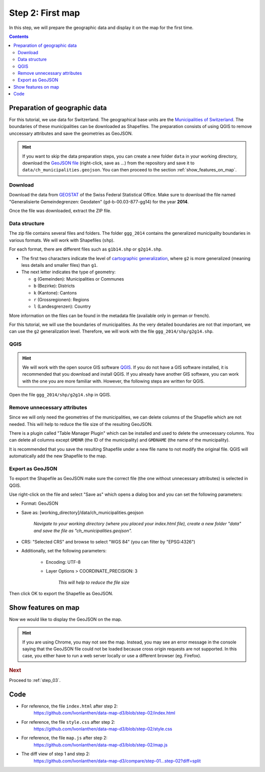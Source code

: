 .. _step_02:

Step 2: First map
=================

.. comments
  TODO: Does Chrome need a http server?

In this step, we will prepare the geographic data and display it on the map for the first time.

.. contents:: Contents
  :depth: 2
  :local:


Preparation of geographic data
------------------------------

For this tutorial, we use data for Switzerland. The geographical base units are the `Municipalities of Switzerland`_. The boundaries of these municipalities can be downloaded as Shapefiles. The preparation consists of using QGIS to remove unccessary attributes and save the geometries as GeoJSON.

.. hint::
  If you want to skip the data preparation steps, you can create a new folder ``data`` in your working directory, download the `GeoJSON file`_ (right-click, save as ...) from the repository and save it to ``data/ch_municipalities.geojson``. You can then proceed to the section :ref:`show_features_on_map`.


Download
~~~~~~~~

Download the data from GEOSTAT_ of the Swiss Federal Statistical Office. Make sure to download the file named "Generalisierte Gemeindegrenzen: Geodaten" (gd-b-00.03-877-gg14) for the year **2014**.

Once the file was downloaded, extract the ZIP file.


Data structure
~~~~~~~~~~~~~~

The zip file contains several files and folders. The folder ``ggg_2014`` contains the generalized municipality boundaries in various formats. We will work with Shapefiles (``shp``).

For each format, there are different files such as ``g1b14.shp`` or ``g2g14.shp``.

* The first two characters indicate the level of `cartographic generalization`_, where ``g2`` is more generalized (meaning less details and smaller files) than ``g1``.

* The next letter indicates the type of geometry:

  * ``g`` (Gemeinden): Municipalities or Communes
  * ``b`` (Bezirke): Districts
  * ``k`` (Kantone): Cantons
  * ``r`` (Grossregionen): Regions
  * ``l`` (Landesgrenzen): Country

More information on the files can be found in the metadata file (available only in german or french).

For this tutorial, we will use the boundaries of municipalities. As the very detailed boundaries are not that important, we can use the ``g2`` generalization level. Therefore, we will work with the file ``ggg_2014/shp/g2g14.shp``.


QGIS
~~~~

.. hint::
  We will work with the open source GIS software QGIS_. If you do not have a GIS software installed, it is recommended that you download and install QGIS. If you already have another GIS software, you can work with the one you are more familiar with. However, the following steps are written for QGIS.

Open the file ``ggg_2014/shp/g2g14.shp`` in QGIS.

Remove unnecessary attributes
~~~~~~~~~~~~~~~~~~~~~~~~~~~~~

Since we will only need the geometries of the municipalities, we can delete columns of the Shapefile which are not needed. This will help to reduce the file size of the resulting GeoJSON.

There is a plugin called "Table Manager Plugin" which can be installed and used to delete the unnecessary columns. You can delete all columns except ``GMDNR`` (the ID of the municipality) and ``GMDNAME`` (the name of the municipality).

It is recommended that you save the resulting Shapefile under a new file name to not modify the original file. QGIS will automatically add the new Shapefile to the map.

Export as GeoJSON
~~~~~~~~~~~~~~~~~

To export the Shapefile as GeoJSON make sure the correct file (the one without unnecessary attributes) is selected in QGIS.

Use right-click on the file and select "Save as" which opens a dialog box and you can set the following parameters:

* Format: GeoJSON

* Save as: [working_directory]/data/ch_municipalities.geojson

    *Navigate to your working directory (where you placed your index.html file), create a new folder "data" and save the file as "ch_municipalities.geojson".*

* CRS: "Selected CRS" and browse to select "WGS 84" (you can filter by "EPSG:4326")

* Additionally, set the following parameters:

    * Encoding: UTF-8

    * Layer Options > COORDINATE_PRECISION: 3

        *This will help to reduce the file size*

Then click OK to export the Shapefile as GeoJSON.


.. _show_features_on_map:

Show features on map
--------------------

Now we would like to display the GeoJSON on the map.

.. code-block:: js
  :caption: map.js - a first map
  :linenos:
  :lineno-start: 1

  // We specify the dimensions for the map container. We use the same
  // width and height as specified in the CSS above.
  var width = 900,
      height = 600;

  // We create a SVG element in the map container and give it some
  // dimensions.
  var svg = d3.select('#map').append('svg')
    .attr('width', width)
    .attr('height', height);

  // We define a geographical projection
  //     https://github.com/mbostock/d3/wiki/Geo-Projections
  // and set the initial zoom to show the features.
  var projection = d3.geo.mercator()
    // The approximate scale factor was found through try and error
    .scale(10000)
    // The geographical center of Switzerland is around 46.8°, 8.2°
    //     https://de.wikipedia.org/wiki/Älggi-Alp
    .center([8.226692, 46.80121])
    // Translate: Translate it to fit the container
    .translate([width/2, height/2]);

  // We prepare a path object and apply the projection to it.
  var path = d3.geo.path()
    .projection(projection);

  // Load the features from the GeoJSON.
  d3.json('data/ch_municipalities.geojson', function(error, features) {

    // We add a <g> element to the SVG element and give it a class to
    // style it later.
    svg.append('g')
        .attr('class', 'features')
      // D3 wants us to select the (non-existing) path objects first ...
      .selectAll('path')
        // ... and then enter the data. For each feature, a <path> element
        // is added.
        .data(features.features)
      .enter().append('path')
        // As "d" attribute, we set the path of the feature.
        .attr('d', path);

  });


.. hint::
  If you are using Chrome, you may not see the map. Instead, you may see an error message in the console saying that the GeoJSON file could not be loaded because cross origin requests are not supported. In this case, you either have to run a web server locally or use a different browser (eg. Firefox).


.. rubric:: Next

Proceed to :ref:`step_03`.


Code
----

* For reference, the file ``index.html`` after step 2:
    https://github.com/lvonlanthen/data-map-d3/blob/step-02/index.html

* For reference, the file ``style.css`` after step 2:
    https://github.com/lvonlanthen/data-map-d3/blob/step-02/style.css

* For reference, the file ``map.js`` after step 2:
    https://github.com/lvonlanthen/data-map-d3/blob/step-02/map.js

* The diff view of step 1 and step 2:
    https://github.com/lvonlanthen/data-map-d3/compare/step-01...step-02?diff=split


.. _Municipalities of Switzerland: https://en.wikipedia.org/wiki/Municipalities_of_Switzerland
.. _GeoJSON file: https://raw.githubusercontent.com/lvonlanthen/data-map-d3/master/data/ch_municipalities.geojson
.. _GEOSTAT: http://www.bfs.admin.ch/bfs/portal/de/index/dienstleistungen/geostat/datenbeschreibung/generalisierte_gemeindegrenzen.html
.. _cartographic generalization: https://en.wikipedia.org/wiki/Cartographic_generalization
.. _QGIS: http://www.qgis.org/
